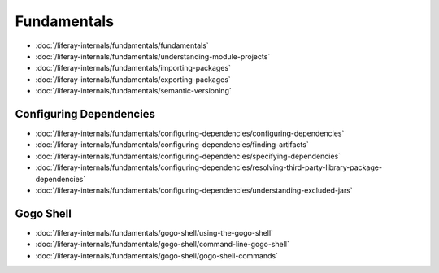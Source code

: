 Fundamentals
============

-  :doc:`/liferay-internals/fundamentals/fundamentals`
-  :doc:`/liferay-internals/fundamentals/understanding-module-projects`
-  :doc:`/liferay-internals/fundamentals/importing-packages`
-  :doc:`/liferay-internals/fundamentals/exporting-packages`
-  :doc:`/liferay-internals/fundamentals/semantic-versioning`

Configuring Dependencies
------------------------

-  :doc:`/liferay-internals/fundamentals/configuring-dependencies/configuring-dependencies`
-  :doc:`/liferay-internals/fundamentals/configuring-dependencies/finding-artifacts`
-  :doc:`/liferay-internals/fundamentals/configuring-dependencies/specifying-dependencies`
-  :doc:`/liferay-internals/fundamentals/configuring-dependencies/resolving-third-party-library-package-dependencies`
-  :doc:`/liferay-internals/fundamentals/configuring-dependencies/understanding-excluded-jars`

Gogo Shell
----------

-  :doc:`/liferay-internals/fundamentals/gogo-shell/using-the-gogo-shell`
-  :doc:`/liferay-internals/fundamentals/gogo-shell/command-line-gogo-shell`
-  :doc:`/liferay-internals/fundamentals/gogo-shell/gogo-shell-commands`